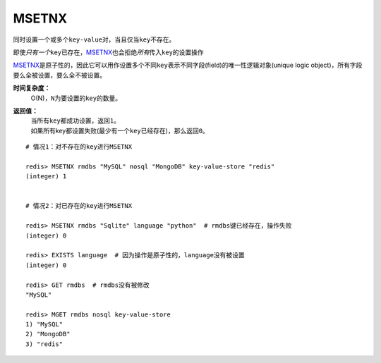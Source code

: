 .. _msetnx:

MSETNX
========

.. function:: MSETNX key value [key value ...]

同时设置一个或多个\ ``key-value``\ 对，当且仅当\ ``key``\ 不存在。

即使\ *只有一个*\ \ ``key``\ 已存在，\ `MSETNX`_\ 也会拒绝\ *所有*\ 传入\ ``key``\ 的设置操作

`MSETNX`_\ 是原子性的，因此它可以用作设置多个不同\ ``key``\ 表示不同字段(field)的唯一性逻辑对象(unique logic object)，所有字段要么全被设置，要么全不被设置。

**时间复杂度：**
    O(N)，\ ``N``\ 为要设置的\ ``key``\ 的数量。

**返回值：**
    | 当所有\ ``key``\ 都成功设置，返回\ ``1``\ 。
    | 如果所有key都设置失败(最少有一个\ ``key``\ 已经存在)，那么返回\ ``0``\ 。

::

    # 情况1：对不存在的key进行MSETNX

    redis> MSETNX rmdbs "MySQL" nosql "MongoDB" key-value-store "redis"
    (integer) 1


    # 情况2：对已存在的key进行MSETNX

    redis> MSETNX rmdbs "Sqlite" language "python"  # rmdbs键已经存在，操作失败
    (integer) 0

    redis> EXISTS language  # 因为操作是原子性的，language没有被设置
    (integer) 0

    redis> GET rmdbs  # rmdbs没有被修改
    "MySQL"

    redis> MGET rmdbs nosql key-value-store  
    1) "MySQL"
    2) "MongoDB"
    3) "redis"



